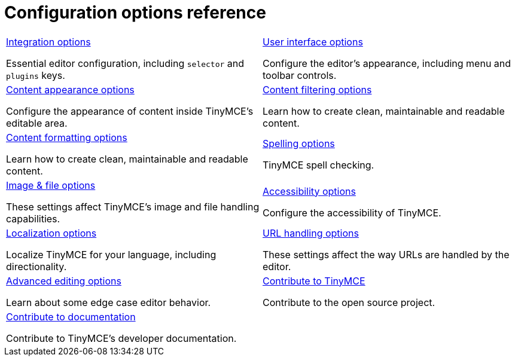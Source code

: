 = Configuration options reference
:description: TinyMCE is not only the most advanced rich text editor it's also the most customizable.
:description_short: The most customizable rich text editor.
:title_nav: Configuration reference
:type: folder


// 2 Columns, both asciidoc
[cols=2*a]
|===

|
[.lead]
xref:integration-and-setup.adoc[Integration options]

Essential editor configuration, including `selector` and `plugins` keys.

|
[.lead]
xref:editor-appearance.adoc[User interface options]

Configure the editor's appearance, including menu and toolbar controls.

|
[.lead]
xref:content-appearance.adoc[Content appearance options]

Configure the appearance of content inside TinyMCE's editable area.

|
[.lead]
xref:content-filtering.adoc[Content filtering options]

Learn how to create clean, maintainable and readable content.

|
[.lead]
xref:content-formatting.adoc[Content formatting options]

Learn how to create clean, maintainable and readable content.

|
[.lead]
xref:spelling.adoc[Spelling options]

TinyMCE spell checking.

|
[.lead]
xref:file-image-upload.adoc[Image & file options]

These settings affect TinyMCE's image and file handling capabilities.

|
[.lead]
xref:configure-accessibility.adoc[Accessibility options]

Configure the accessibility of TinyMCE.

|
[.lead]
xref:configure-localization.adoc[Localization options]

Localize TinyMCE for your language, including directionality.

|
[.lead]
xref:url-handling.adoc[URL handling options]

These settings affect the way URLs are handled by the editor.

|
[.lead]
xref:advanced-editing-behavior.adoc[Advanced editing options]

Learn about some edge case editor behavior.

|
[.lead]
xref:contributing-to-open-source.adoc[Contribute to TinyMCE]

Contribute to the open source project.

|
[.lead]
xref:contributing-docs.adoc[Contribute to documentation]

Contribute to TinyMCE's developer documentation.

// Empty cell to even out rows
| 

|===